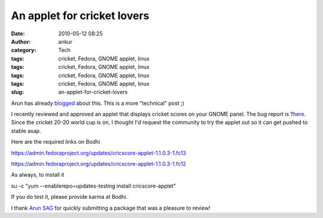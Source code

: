 An applet for cricket lovers
############################
:date: 2010-05-12 08:25
:author: ankur
:category: Tech
:tags: cricket, Fedora, GNOME applet, linux
:tags: cricket, Fedora, GNOME applet, linux
:tags: cricket, Fedora, GNOME applet, linux
:tags: cricket, Fedora, GNOME applet, linux
:slug: an-applet-for-cricket-lovers

Arun has already `blogged`_ about this. This is a more "technical" post
;)

I recently reviewed and approved an applet that displays cricket scores
on your GNOME panel. The bug report is ?\ `here`_. Since the cricket
20-20 world cup is on, I thought I'd request the community to try the
applet out so it can get pushed to stable asap.

Here are the required links on Bodhi

https://admin.fedoraproject.org/updates/cricscore-applet-1.1.0.3-1.fc13

https://admin.fedoraproject.org/updates/cricscore-applet-1.1.0.3-1.fc12

As always, to install it

su -c "yum --enablerepo=updates-testing install cricscore-applet"

If you do test it, please provide karma at Bodhi.

I thank `Arun SAG`_ for quickly submitting a package that was a pleasure
to review!

.. _blogged: http://arunsag.wordpress.com/2010/05/11/cricketscore-applet-available-in-fedora/
.. _here: https://bugzilla.redhat.com/show_bug.cgi?id=546686
.. _Arun SAG: http://fedoraproject.org/wiki/User:Sagarun
